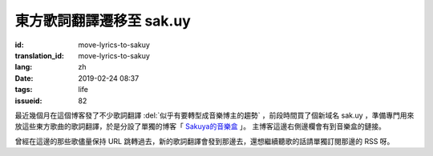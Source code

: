東方歌詞翻譯遷移至 sak.uy
================================================================

:id: move-lyrics-to-sakuy
:translation_id: move-lyrics-to-sakuy
:lang: zh
:date: 2019-02-24 08:37
:tags: life
:issueid: 82

最近幾個月在這個博客發了不少歌詞翻譯 :del:`似乎有要轉型成音樂博主的趨勢` ，前段時間買了個新域名 sak.uy
，準備專門用來放這些東方歌曲的歌詞翻譯，於是分設了單獨的博客「 `Sakuya的音樂盒 <https://sak.uy/>`_ 」。
主博客這邊右側邊欄會有到音樂盒的鏈接。

曾經在這邊的那些歌儘量保持 URL 跳轉過去，新的歌詞翻譯會發到那邊去，還想繼續聽歌的話請單獨訂閱那邊的 RSS 呀。